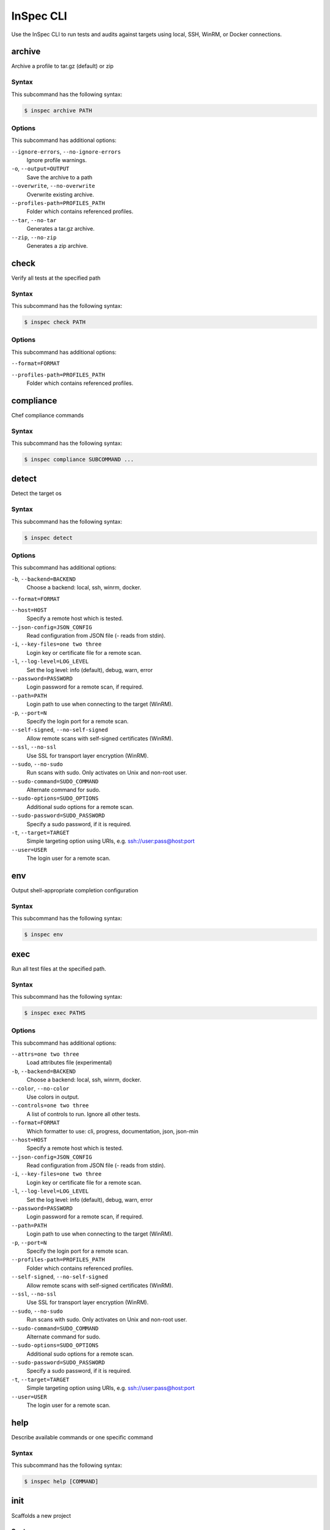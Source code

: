 =====================================================
InSpec CLI
=====================================================

Use the InSpec CLI to run tests and audits against targets using local, SSH, WinRM, or Docker connections.

archive
=====================================================

Archive a profile to tar.gz (default) or zip

Syntax
-----------------------------------------------------

This subcommand has the following syntax:

.. code-block:: bash

   $ inspec archive PATH

Options
-----------------------------------------------------

This subcommand has additional options:

``--ignore-errors``, ``--no-ignore-errors``
   Ignore profile warnings.

``-o``, ``--output=OUTPUT``
   Save the archive to a path

``--overwrite``, ``--no-overwrite``
   Overwrite existing archive.

``--profiles-path=PROFILES_PATH``
   Folder which contains referenced profiles.

``--tar``, ``--no-tar``
   Generates a tar.gz archive.

``--zip``, ``--no-zip``
   Generates a zip archive.



check
=====================================================

Verify all tests at the specified path

Syntax
-----------------------------------------------------

This subcommand has the following syntax:

.. code-block:: bash

   $ inspec check PATH

Options
-----------------------------------------------------

This subcommand has additional options:

``--format=FORMAT``


``--profiles-path=PROFILES_PATH``
   Folder which contains referenced profiles.



compliance
=====================================================

Chef compliance commands

Syntax
-----------------------------------------------------

This subcommand has the following syntax:

.. code-block:: bash

   $ inspec compliance SUBCOMMAND ...



detect
=====================================================

Detect the target os

Syntax
-----------------------------------------------------

This subcommand has the following syntax:

.. code-block:: bash

   $ inspec detect

Options
-----------------------------------------------------

This subcommand has additional options:

``-b``, ``--backend=BACKEND``
   Choose a backend: local, ssh, winrm, docker.

``--format=FORMAT``


``--host=HOST``
   Specify a remote host which is tested.

``--json-config=JSON_CONFIG``
   Read configuration from JSON file (`-` reads from stdin).

``-i``, ``--key-files=one two three``
   Login key or certificate file for a remote scan.

``-l``, ``--log-level=LOG_LEVEL``
   Set the log level: info (default), debug, warn, error

``--password=PASSWORD``
   Login password for a remote scan, if required.

``--path=PATH``
   Login path to use when connecting to the target (WinRM).

``-p``, ``--port=N``
   Specify the login port for a remote scan.

``--self-signed``, ``--no-self-signed``
   Allow remote scans with self-signed certificates (WinRM).

``--ssl``, ``--no-ssl``
   Use SSL for transport layer encryption (WinRM).

``--sudo``, ``--no-sudo``
   Run scans with sudo. Only activates on Unix and non-root user.

``--sudo-command=SUDO_COMMAND``
   Alternate command for sudo.

``--sudo-options=SUDO_OPTIONS``
   Additional sudo options for a remote scan.

``--sudo-password=SUDO_PASSWORD``
   Specify a sudo password, if it is required.

``-t``, ``--target=TARGET``
   Simple targeting option using URIs, e.g. ssh://user:pass@host:port

``--user=USER``
   The login user for a remote scan.



env
=====================================================

Output shell-appropriate completion configuration

Syntax
-----------------------------------------------------

This subcommand has the following syntax:

.. code-block:: bash

   $ inspec env



exec
=====================================================

Run all test files at the specified path.

Syntax
-----------------------------------------------------

This subcommand has the following syntax:

.. code-block:: bash

   $ inspec exec PATHS

Options
-----------------------------------------------------

This subcommand has additional options:

``--attrs=one two three``
   Load attributes file (experimental)

``-b``, ``--backend=BACKEND``
   Choose a backend: local, ssh, winrm, docker.

``--color``, ``--no-color``
   Use colors in output.

``--controls=one two three``
   A list of controls to run. Ignore all other tests.

``--format=FORMAT``
   Which formatter to use: cli, progress, documentation, json, json-min

``--host=HOST``
   Specify a remote host which is tested.

``--json-config=JSON_CONFIG``
   Read configuration from JSON file (`-` reads from stdin).

``-i``, ``--key-files=one two three``
   Login key or certificate file for a remote scan.

``-l``, ``--log-level=LOG_LEVEL``
   Set the log level: info (default), debug, warn, error

``--password=PASSWORD``
   Login password for a remote scan, if required.

``--path=PATH``
   Login path to use when connecting to the target (WinRM).

``-p``, ``--port=N``
   Specify the login port for a remote scan.

``--profiles-path=PROFILES_PATH``
   Folder which contains referenced profiles.

``--self-signed``, ``--no-self-signed``
   Allow remote scans with self-signed certificates (WinRM).

``--ssl``, ``--no-ssl``
   Use SSL for transport layer encryption (WinRM).

``--sudo``, ``--no-sudo``
   Run scans with sudo. Only activates on Unix and non-root user.

``--sudo-command=SUDO_COMMAND``
   Alternate command for sudo.

``--sudo-options=SUDO_OPTIONS``
   Additional sudo options for a remote scan.

``--sudo-password=SUDO_PASSWORD``
   Specify a sudo password, if it is required.

``-t``, ``--target=TARGET``
   Simple targeting option using URIs, e.g. ssh://user:pass@host:port

``--user=USER``
   The login user for a remote scan.



help
=====================================================

Describe available commands or one specific command

Syntax
-----------------------------------------------------

This subcommand has the following syntax:

.. code-block:: bash

   $ inspec help [COMMAND]



init
=====================================================

Scaffolds a new project

Syntax
-----------------------------------------------------

This subcommand has the following syntax:

.. code-block:: bash

   $ inspec init TEMPLATE ...



json
=====================================================

Read all tests in path and generate a json summary

Syntax
-----------------------------------------------------

This subcommand has the following syntax:

.. code-block:: bash

   $ inspec json PATH

Options
-----------------------------------------------------

This subcommand has additional options:

``--controls=one two three``
   A list of controls to include. Ignore all other tests.

``-o``, ``--output=OUTPUT``
   Save the created profile to a path

``--profiles-path=PROFILES_PATH``
   Folder which contains referenced profiles.



shell
=====================================================

Open an interactive debugging shell

Syntax
-----------------------------------------------------

This subcommand has the following syntax:

.. code-block:: bash

   $ inspec shell

Options
-----------------------------------------------------

This subcommand has additional options:

``-b``, ``--backend=BACKEND``
   Choose a backend: local, ssh, winrm, docker.

``-c``, ``--command=COMMAND``
   A single command string to run instead of launching the shell

``--host=HOST``
   Specify a remote host which is tested.

``--json-config=JSON_CONFIG``
   Read configuration from JSON file (`-` reads from stdin).

``-i``, ``--key-files=one two three``
   Login key or certificate file for a remote scan.

``-l``, ``--log-level=LOG_LEVEL``
   Set the log level: info (default), debug, warn, error

``--password=PASSWORD``
   Login password for a remote scan, if required.

``--path=PATH``
   Login path to use when connecting to the target (WinRM).

``-p``, ``--port=N``
   Specify the login port for a remote scan.

``--self-signed``, ``--no-self-signed``
   Allow remote scans with self-signed certificates (WinRM).

``--ssl``, ``--no-ssl``
   Use SSL for transport layer encryption (WinRM).

``--sudo``, ``--no-sudo``
   Run scans with sudo. Only activates on Unix and non-root user.

``--sudo-command=SUDO_COMMAND``
   Alternate command for sudo.

``--sudo-options=SUDO_OPTIONS``
   Additional sudo options for a remote scan.

``--sudo-password=SUDO_PASSWORD``
   Specify a sudo password, if it is required.

``-t``, ``--target=TARGET``
   Simple targeting option using URIs, e.g. ssh://user:pass@host:port

``--user=USER``
   The login user for a remote scan.



supermarket
=====================================================

Supermarket commands

Syntax
-----------------------------------------------------

This subcommand has the following syntax:

.. code-block:: bash

   $ inspec supermarket SUBCOMMAND ...



version
=====================================================

Prints the version of this tool

Syntax
-----------------------------------------------------

This subcommand has the following syntax:

.. code-block:: bash

   $ inspec version



